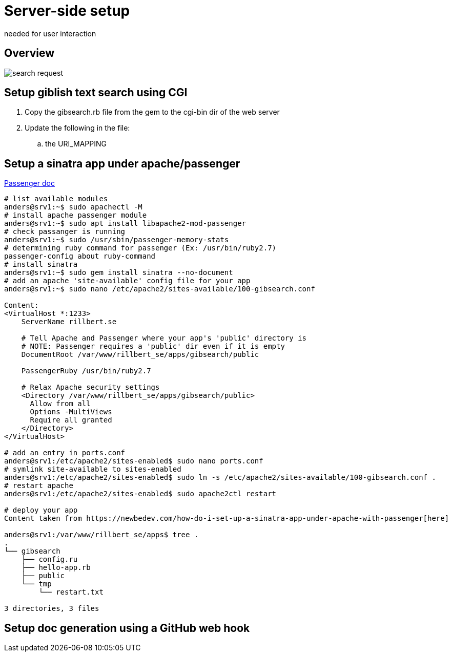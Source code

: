= Server-side setup
needed for user interaction
:imagesdir: setup_search_assets

== Overview

image::search_request.svg[]

== Setup giblish text search using CGI

 . Copy the gibsearch.rb file from the gem to the cgi-bin dir of the web server
 . Update the following in the file:
 .. the URI_MAPPING

== Setup a sinatra app under apache/passenger

https://www.phusionpassenger.com/library/walkthroughs/deploy/ruby/ownserver/apache/oss/bionic/deploy_app.html#nonrails_preparing-the-app-s-environment[Passenger doc]

----
# list available modules
anders@srv1:~$ sudo apachectl -M
# install apache passenger module
anders@srv1:~$ sudo apt install libapache2-mod-passenger 
# check passanger is running
anders@srv1:~$ sudo /usr/sbin/passenger-memory-stats 
# determining ruby command for passenger (Ex: /usr/bin/ruby2.7)
passenger-config about ruby-command
# install sinatra
anders@srv1:~$ sudo gem install sinatra --no-document
# add an apache 'site-available' config file for your app
anders@srv1:~$ sudo nano /etc/apache2/sites-available/100-gibsearch.conf

Content:
<VirtualHost *:1233>
    ServerName rillbert.se

    # Tell Apache and Passenger where your app's 'public' directory is
    # NOTE: Passenger requires a 'public' dir even if it is empty
    DocumentRoot /var/www/rillbert_se/apps/gibsearch/public

    PassengerRuby /usr/bin/ruby2.7

    # Relax Apache security settings
    <Directory /var/www/rillbert_se/apps/gibsearch/public>
      Allow from all
      Options -MultiViews
      Require all granted
    </Directory>
</VirtualHost>

# add an entry in ports.conf
anders@srv1:/etc/apache2/sites-enabled$ sudo nano ports.conf 
# symlink site-available to sites-enabled
anders@srv1:/etc/apache2/sites-enabled$ sudo ln -s /etc/apache2/sites-available/100-gibsearch.conf .
# restart apache
anders@srv1:/etc/apache2/sites-enabled$ sudo apache2ctl restart 

# deploy your app
Content taken from https://newbedev.com/how-do-i-set-up-a-sinatra-app-under-apache-with-passenger[here]

anders@srv1:/var/www/rillbert_se/apps$ tree .
.
└── gibsearch
    ├── config.ru
    ├── hello-app.rb
    ├── public
    └── tmp
        └── restart.txt

3 directories, 3 files
----

== Setup doc generation using a GitHub web hook

